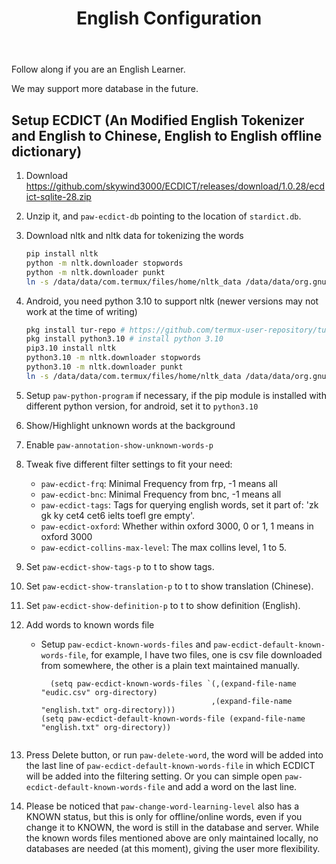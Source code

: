 #+title: English Configuration
Follow along if you are an English Learner.

We may support more database in the future.

** Setup ECDICT (An Modified English Tokenizer and English to Chinese, English to English offline dictionary)
1. Download https://github.com/skywind3000/ECDICT/releases/download/1.0.28/ecdict-sqlite-28.zip
2. Unzip it, and ~paw-ecdict-db~ pointing to the location of ~stardict.db~.
3. Download nltk and nltk data for tokenizing the words
    #+begin_src sh
    pip install nltk
    python -m nltk.downloader stopwords
    python -m nltk.downloader punkt
    ln -s /data/data/com.termux/files/home/nltk_data /data/data/org.gnu.emacs/files/nltk_data
    #+end_src
4. Android, you need python 3.10 to support nltk (newer versions may not work at the time of writing)
    #+begin_src sh
    pkg install tur-repo # https://github.com/termux-user-repository/tur 
    pkg install python3.10 # install python 3.10
    pip3.10 install nltk
    python3.10 -m nltk.downloader stopwords
    python3.10 -m nltk.downloader punkt
    ln -s /data/data/com.termux/files/home/nltk_data /data/data/org.gnu.emacs/files/nltk_data
    #+end_src
5. Setup ~paw-python-program~ if necessary, if the pip module is installed with
   different python version, for android, set it to =python3.10=
6. Show/Highlight unknown words at the background
7. Enable ~paw-annotation-show-unknown-words-p~
8. Tweak five different filter settings to fit your need:
   + ~paw-ecdict-frq~: Minimal Frequency from frp, -1 means all
   + ~paw-ecdict-bnc~: Minimal Frequency from bnc, -1 means all
   + ~paw-ecdict-tags~: Tags for querying english words, set it part of: 'zk gk ky cet4 cet6 ielts toefl gre empty'.
   + ~paw-ecdict-oxford~: Whether within oxford 3000, 0 or 1, 1 means in oxford 3000
   + ~paw-ecdict-collins-max-level~: The max collins level, 1 to 5.
9. Set ~paw-ecdict-show-tags-p~ to t to show tags.
10. Set ~paw-ecdict-show-translation-p~ to t to show translation (Chinese).
11. Set ~paw-ecdict-show-definition-p~ to t to show definition (English).
12. Add words to known words file
    + Setup ~paw-ecdict-known-words-files~ and ~paw-ecdict-default-known-words-file~,
      for example, I have two files, one is csv file downloaded from somewhere,
      the other is a plain text maintained manually.
      #+begin_src elisp
      (setq paw-ecdict-known-words-files `(,(expand-file-name "eudic.csv" org-directory)
                                          ,(expand-file-name "english.txt" org-directory)))
    (setq paw-ecdict-default-known-words-file (expand-file-name "english.txt" org-directory))

      #+end_src
13. Press Delete button, or run ~paw-delete-word~, the word will be added into the
   last line of ~paw-ecdict-default-known-words-file~ in which ECDICT will be added
   into the filtering setting. Or you can simple open
   ~paw-ecdict-default-known-words-file~ and add a word on the last line.
14. Please be noticed that ~paw-change-word-learning-level~ also has a KNOWN
    status, but this is only for offline/online words, even if you change it to
    KNOWN, the word is still in the database and server. While the known words
    files mentioned above are only maintained locally, no databases are needed
    (at this moment), giving the user more flexibility.

